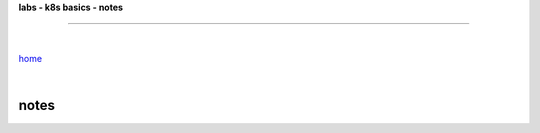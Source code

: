 **labs - k8s basics - notes**

------

|

`home <https://github.com/risebeyondio/io>`_

|

notes
-----